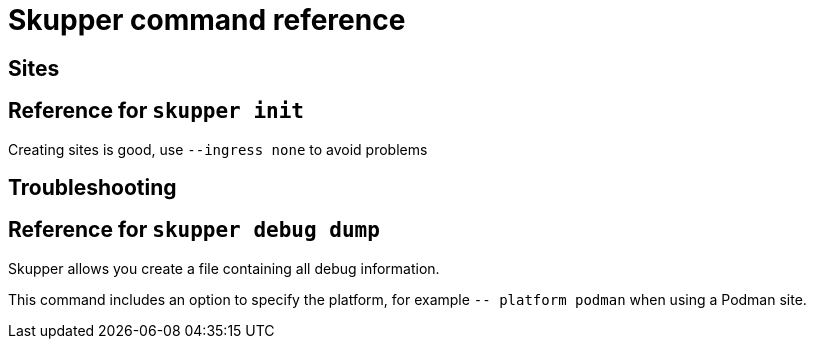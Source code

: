 = Skupper command reference

== Sites


== Reference for `skupper init`

Creating sites is good, use `--ingress none` to avoid problems


== Troubleshooting

== Reference for `skupper debug dump`

Skupper allows you create a file containing all debug information.

This command includes an option to specify the platform, for example `-- platform podman` when using a Podman site.

